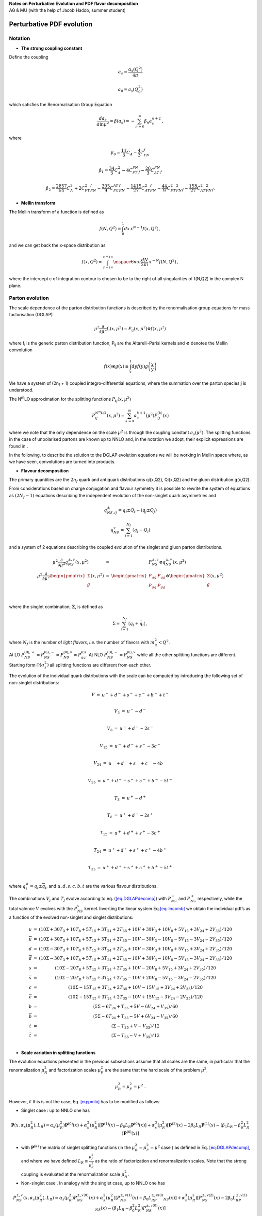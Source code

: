 | **Notes on Perturbative Evolution and PDF flavor decomposition**
| AG & MU (with the help of Jacob Haddo, summer student) 

Perturbative PDF evolution
==========================

Notation
--------

* **The strong coupling constant**

Define the coupling

.. math:: a_{s} = \frac{\alpha_{s}(Q^{2})}{4\pi}

.. math:: a_{0} = a_{s}(Q_{0}^{2})

which satisfies the Renormalisation Group Equation

.. math:: \frac{da_{s}}{d\ln\mu^{2}} = \beta(a_{s}) = - \sum_{n = 0}^{\infty}\beta_{n}a_{s}^{n + 2}\,,

where

.. math:: \beta_0 = \frac{11}{3}C_A - \frac{4}{3}T_FN_f

.. math:: \beta_1 = \frac{34}{3}C^2_A - 4C_FT_FN_f - \frac{20}{3}C_AT_FN_f

.. math:: \beta_2 = \frac{2857}{54}C^3_A + 2C^2_FT_FN_f - \frac{205}{9}C_FC_AT_FN_f - \frac{1415}{27}C^2_AT_FN_f - \frac{44}{9}C_FT^2_FN^2_f - \frac{158}{27}C_AT^2_FN^2_f.


* **Mellin transform**

The Mellin transform of a function is defined as

.. math:: f(N,Q^{2}) = \int_{0}^{1}dx\, x^{N - 1}f(x,Q^{2})\,,

and we can get back the x-space distribution as

.. math:: f(x,Q^{2}) = \int_{c - i\infty}^{c + i\infty}\mspace{6mu}\frac{dN}{2\pi i}\, x^{- N}f(N,Q^{2})\,,

where the intercept c of integration contour is chosen to be to the
right of all singularities of f(N,Q2) in the complex N plane.

Parton evolution
--------------------

The scale dependence of the parton distribution functions is described
by the renormalisation group equations for mass factorisation (DGLAP)

.. math:: \mu^{2}\frac{\partial}{\partial\mu^{2}}f_{i}(x,\mu^{2}) = P_{ij}(x,\mu^{2}) \otimes f(x,\mu^{2})\,

where f\ :sub:`i` is the generic parton distribution function, P\ :sub:`ij` are the
Altarelli-Parisi kernels and :math:`\otimes` denotes the Mellin convolution 

.. math:: f(x) \otimes g(x) \equiv \int_{x}^{1}dyf(y)g\left( \frac{x}{y} \right)

We have a system of (2n\ :sub:`f` + 1) coupled
integro-differential equations, where the summation over the parton
species j is understood.

The N\ :sup:`m`\ LO approximation for the splitting functions :math:`P_{ij}(x,\mu^2)`

.. math:: P_{ij}^{N^{m}LO}(x,\mu^{2}) = \sum_{k = 0}^{m}a_{s}^{k + 1}(\mu^{2})P_{ij}^{(k)}(x)

where we note that the only dependence on the scale :math:`\mu^2`
is through the coupling constant :math:`a_s(\mu^2)`. The splitting
functions in the case of unpolarised partons are known up to NNLO and,
in the notation we adopt, their explicit expressions are found in .

In the following, to describe the solution to the DGLAP evolution
equations we will be working in Mellin space where, as we have seen,
convolutions are turned into products.

* **Flavour decomposition**

The primary quantities are the :math:`2n_f` quark and antiquark
distributions qi(x,Q2), Qi(x,Q2) and the gluon distribution g(x,Q2).

From considerations based on charge conjugation and flavour symmetry it
is possible to rewrite the system of equations as :math:`(2N_f - 1)` equations
describing the
independent evolution of the non-singlet quark asymmetries and

.. math:: q_{NS,ij}^\pm = q_i \pm Q_i - (q_j \pm Q_j)

.. math:: q_{NS}^v = \sum_{i = 1}^{N_f}(q_i - Q_i)

and a system of 2 equations describing the coupled evolution of the
singlet and gluon parton distributions.

.. math::

   \begin{matrix}
   \mu^{2}\frac{\partial}{\partial\mu^{2}}q_{NS}^{\pm ,v}(x,\mu^{2}) & = & P_{NS}^{\pm ,v} \otimes q_{NS}^{\pm ,v}(x,\mu^{2}) \\
   \mu^{2}\frac{\partial}{\partial\mu^{2}}\begin{pmatrix}
   \Sigma \\
   g \\
   \end{pmatrix}(x,\mu^{2}) & = & \begin{pmatrix}
   P_{qq} & P_{qg} \\
   P_{gq} & P_{gg} \\
   \end{pmatrix} \otimes \begin{pmatrix}
   \Sigma \\
   g \\
   \end{pmatrix}(x,\mu^{2}) \\
   \end{matrix}

where the singlet combination, :math:`\Sigma`, is defined as

.. math:: \Sigma = \sum_{i = 1}^{N_{f}}(q_{i} + {\overline{q}}_{i})\,,

where :math:`N_{f}` is the number of *light flavors*, *i.e.* the number
of flavors with :math:`m_{q}^{2} < Q^{2}`.

At LO
:math:`P_{NS}^{(0), +} = P_{NS}^{(0), -} = P_{NS}^{(0),v} = P_{qq}^{(0)}`.
At NLO :math:`P_{NS}^{(0), -} = P_{NS}^{(0),v}` while all the other
splitting functions are different. Starting form :math:`\mathcal{O}(\alpha_s^2)`
all splitting functions are different from each other.

The evolution of the individual quark distributions with the scale can
be computed by introducing the following set of non-singlet
distributions:

.. math:: \begin{matrix} V & = & u^{-} + d^{-} + s^{-} + c^{-} + b^{-} + t^{-} \\ \end{matrix}

.. math:: \begin{matrix} V_{3} & = & u^{-} - d^{-} \\ \end{matrix}

.. math:: \begin{matrix} V_{8} & = & u^{-} + d^{-} - 2s^{-} \\ \end{matrix}

.. math:: \begin{matrix} V_{15} & = & u^{-} + d^{-} + s^{-} - 3c^{-} \\ \end{matrix}

.. math:: \begin{matrix} V_{24} & = & u^{-} + d^{-} + s^{-} + c^{-} - 4b^{-} \\ \end{matrix}

.. math:: \begin{matrix} V_{35} & = & u^{-} + d^{-} + s^{-} + c^{-} + b^{-} - 5t^{-} \\ \end{matrix}

.. math:: \begin{matrix} T_{3} & = & u^{+} - d^{+} \\ \end{matrix}

.. math:: \begin{matrix} T_{8} & = & u^{+} + d^{+} - 2s^{+} \\ \end{matrix}

.. math:: \begin{matrix} T_{15} & = & u^{+} + d^{+} + s^{+} - 3c^{+} \\ \end{matrix}

.. math:: \begin{matrix} T_{24} & = & u^{+} + d^{+} + s^{+} + c^{+} - 4b^{+} \\ \end{matrix}

.. math:: \begin{matrix} T_{35} & = & u^{+} + d^{+} + s^{+} + c^{+} + b^{+} - 5t^{+} \\ \end{matrix}

where :math:`q_{i}^{\pm} = q_{i} \pm {\overline{q}}_{i}`, and
:math:`u,d,s,c,b,t` are the various flavour distributions.

The combinations :math:`V_{j}` and :math:`T_{j}` evolve according to eq.
(`[eq:DGLAPdecomp] <#eq:DGLAPdecomp>`__) with :math:`P_{NS}^{-}` and
:math:`P_{NS}^{+}` respectively, while the total valence :math:`V`
evolves with the :math:`P_{NS}^{v}` kernel. Inverting the linear system
Eq.\ `[eq:lincomb] <#eq:lincomb>`__ we obtain the individual pdf’s as a
function of the evolved non-singlet and singlet distributions:

.. math::

   \begin{matrix}
   u & = & (10\Sigma + 30T_{3} + 10T_{8} + 5T_{15} + 3T_{24} + 2T_{35} + 10V + 30V_{3} + 10V_{8} + 5V_{15} + 3V_{24} + 2V_{35})/120 \\
   \overline{u} & = & (10\Sigma + 30T_{3} + 10T_{8} + 5T_{15} + 3T_{24} + 2T_{35} - 10V - 30V_{3} - 10V_{8} - 5V_{15} - 3V_{24} - 2V_{35})/120 \\
   d & = & (10\Sigma - 30T_{3} + 10T_{8} + 5T_{15} + 3T_{24} + 2T_{35} + 10V - 30V_{3} + 10V_{8} + 5V_{15} + 3V_{24} + 2V_{35})/120 \\
   \overline{d} & = & (10\Sigma - 30T_{3} + 10T_{8} + 5T_{15} + 3T_{24} + 2T_{35} - 10V + 30V_{3} - 10V_{8} - 5V_{15} - 3V_{24} - 2V_{35})/120 \\
   s & = & (10\Sigma - 20T_{8} + 5T_{15} + 3T_{24} + 2T_{35} + 10V - 20V_{8} + 5V_{15} + 3V_{24} + 2V_{35})/120 \\
   \overline{s} & = & (10\Sigma - 20T_{8} + 5T_{15} + 3T_{24} + 2T_{35} - 10V + 20V_{8} - 5V_{15} - 3V_{24} - 2V_{35})/120 \\
   c & = & (10\Sigma - 15T_{15} + 3T_{24} + 2T_{35} + 10V - 15V_{15} + 3V_{24} + 2V_{35})/120 \\
   \overline{c} & = & (10\Sigma - 15T_{15} + 3T_{24} + 2T_{35} - 10V + 15V_{15} - 3V_{24} - 2V_{35})/120 \\
   b & = & (5\Sigma - 6T_{24} + T_{35} + 5V - 6V_{24} + V_{35})/60 \\
   \overline{b} & = & (5\Sigma - 6T_{24} + T_{35} - 5V + 6V_{24} - V_{35})/60 \\
   t & = & (\Sigma - T_{35} + V - V_{35})/12 \\
   \overline{t} & = & (\Sigma - T_{35} - V + V_{35})/12 \\
   \end{matrix}

* **Scale variation in splitting functions**

The evolution equations presented in the previous subsections assume
that all scales are the same, in particular that the renormalization
:math:`\mu_{R}^{2}` and factorization scales :math:`\mu_{F}^{2}` are the
same that the hard scale of the problem :math:`\mu^{2}`,

.. math:: \mu_{R}^{2} = \mu_{F}^{2} = \mu^{2}\ .

However, if this is not the case, Eq. `[eq:pmlo] <#eq:pmlo>`__ has to be
modified as follows:

-  Singlet case : up to NNLO one has

.. math:: \mathbf{P}(x, \alpha_s(\mu^2_R), L_R) = \alpha_s(\mu^2_R)\mathbf{P}^{(0)}(x) + \alpha^2_s(\mu^2_R)[\mathbf{P}^{(1)}(x) - \beta_0L_R\mathbf{P}^{(0)}(x)] +\alpha^3_s(\mu^2_R)[\mathbf{P}^{(2)}(x) - 2\beta_0L_R\mathbf{P}^{(1)}(x) - (\beta_1L_R - \beta^2_0L^2_R)\mathbf{P}^{(0)}(x)]

-  with :math:`\mathbf{P}^{(k)}` the matrix of singlet splitting functions (in
   the :math:`\mu_{R}^{2} = \mu_{F}^{2} = \mu^{2}` case ) as defined in
   Eq. `[eq:DGLAPdecomp] <#eq:DGLAPdecomp>`__, and where we have defined :math:`L_{R} \equiv \frac{\mu_{F}^{2}}{\mu_{R}^{2}}` as the ratio of factorization and renormalization scales. Note that
   the strong coupling is evaluated at the renormalization scale
   :math:`\mu_{R}^{2}`.

-  Non-singlet case . In analogy with the singlet case, up to NNLO one
   has

.. math:: P^{\pm, v}_{NS}(x, \alpha_s(\mu^2_R), L_R) = \alpha_s(\mu^2_R)P^{\pm, v(0)}_{NS}(x) + \alpha^2_s(\mu^2_R)[P^{\pm, v(1)}_{NS}(x) - \beta_0L_RP^{\pm, v(0)}_{NS}(x)] + \alpha^3_s(\mu^2_R)[P^{\pm, v(2)}_{NS}(x) - 2\beta_0L_RP^{\pm, v(1)}_{NS}(x) - (\beta_1L_R - \beta^2_0L^2_R)P^{\pm,v(0)}_{NS}(x)] 
	  
-  with the same conventions as in the singlet case and where the
   various combinations of non-singlet quark densities and associated
   splitting functions have been defined in Eq.
   `[eq:nonsinglet] <#eq:nonsinglet>`__. Note that at NLO one has some
   simplifications:

.. math:: P^{\pm, v}_{NS}(x, \alpha_s(\mu^2_R), L_R) = \alpha_s(\mu^2_R)P^{(0)}_{NS}(x) + \alpha^2_s(\mu^2_R)[P^{\pm(1)}_{NS}(x) - \beta_0L_RP^{(0)}_{NS}(x)]

The DGLAP evolution equations with variations of the renormalization
scale can be benchmarked againts the usual LH tables.

* **Scale variation in the coefficient functions**

Analogously to what we have done in the previous subsection, in the
following we write the expressions of the NLO coefficient functions
:math:`C_{2,L,3}^{q,g}` in the :math:`\overline{MS}` scheme showing
explicitly the dependence on the factorization and renormalization
scales, :math:`\mu_{r}^{2}` and :math:`\mu_{f}^{2}`.

.. math:: C_{a}^{\pm}(N,\alpha_{s}(\mu_{f}^{2}),Q^{2}/\mu_{r}^{2},\mu_{f}^{2}/\mu_{r}^{2}) = 1 + a_{s}(\mu_{r}^{2})\left\lbrack c_{a,NS}^{(1)}(N) + \gamma_{NS}^{(0)}(N)\log\left( \frac{Q^{2}}{\mu_{f}^{2}} \right) \right\rbrack + \mathcal{O}(a_{s}^{2})

.. math::

   \begin{matrix}
   S_{1}(N) & = & \gamma_{E} + \Psi(N + 1) \\
   S_{2}(N) & = & \zeta_{2} - \Psi\prime(N + 1,1). \\
   \end{matrix}

we can write down the explicit expression for all the NLo coefficient
functions:

.. math:: C_2^{NS}(N,a_s(\mu_r^2),Q^2/\mu_f^2) = 1 + a_s(\mu_r^2)\cdot C_F\bigg[2S_1(N)^2 - 2 S_2(N) + 3S_1(N) - 2\frac{S_1(N)}{N(N+1)}+\frac{3}{N}+\frac{4}{N+1}+\frac{2}{N^2}-9 +\log(\frac{Q^2}{\mu_f^2})(3 - 4 S_1(N) +\frac{2}{N(N+1)}\bigg]
	  
.. math:: C_2^q(N,a_s(\mu_r^2),Q^2/\mu_f^2) = C_2^{NS}(N,a_s(\mu_r^2),Q^2/\mu_f^2)

.. math:: C_2^g(N,a_s(\mu_r^2),Q^2/\mu_f^2) = a_s(\mu_r^2)\cdot 4n_fT_R\bigg[\frac{4}{N+1} - \frac{4}{N+2} - (1+S_1(N))\cdot \frac{N^2+N+2}{N(N+1)(N+2)}+\frac{1}{N_1} +\log(\frac{Q^2}{\mu_f^2})\frac{N^2+N+2}{N(N+1)(N+2)}\bigg]

.. math:: C_L^{NS}(N,a_s(\mu_r^2)) = a_s(\mu_r^2)\cdot C_F \frac{4}{N+1}

.. math:: C_L^q(N,a_s(\mu_r^2)) = C_L^{NS}(N,a_s(\mu_r^2))

.. math:: C_L^g(N,a_s(\mu_r^2)) = a_s(\mu_r^2)\cdot 4n_fT_R \frac{4}{(N+1)(N+2)}

.. math:: C_3^{NS}(N,a_s(\mu_r^2),Q^2/\mu_f^2) = 1 + a_s(\mu_r^2)\cdot C_F\bigg[2S_1(N)^2 - 2 S_2(N) + 3S_1(N)- 2\frac{S_1(N)}{N(N+1)} +\frac{3}{N}+\frac{4}{N+1} +\frac{2}{N^2}-9 -\frac{4N+2}{N(N+1)} +\log(\frac{Q^2}{\mu_f^2})(3 - 4 S_1(N) +\frac{2}{N(N+1)})\bigg]

* **Implementation of the heavy quarks**

In our code the heavy quark PDF’s are generated radiatively in the
ZM-VFN scheme. We consider explicitely two cases: evolution starting at
the charm threshold and forward evolution from a scale below the charm
threshold. We will write explicitely all equations implemented into the
code.

-  Case I: :math:`Q_{0}^{2} \equiv m_{c}^{2}`
   If :math:`Q_{0}^{2} = m_{c}^{2}`, the :math:`T_{15}` parton
   distribution function evolves from the initial scale to any final
   scale :math:`Q^{2} > m_{c}^{2}` according to the NS evolution
   equation:

.. math:: T_{15}(Q^{2},x) = \Gamma_{NS}^{+}(Q_{0}^{2},Q^{2},x) \otimes T_{15}(Q_{0}^{2},x).

-  Instead the :math:`T_{24}` parton distribution defined in Eq. (15)
   coincides with the Singlet distribution up to the bottom threshold,
   while above the threshold it evolves according to the NS evolution
   equation. Therefore for :math:`Q^{2} > m_{b}^{2}` :

.. math::

   \begin{matrix}
   T_{24}(m_{b}^{2},x) & = & \Sigma(m_{b}^{2},x) = \Gamma_{S,qq}(Q_{0}^{2},m_{b}^{2},x) \otimes \Sigma(Q_{0}^{2},x) + \Gamma_{S,qg}(Q_{0}^{2},m_{b}^{2},x) \otimes g(Q_{0}^{2},x) \\
   T_{24}(Q^{2},x) & = & \Gamma_{NS}^{+}(m_{b}^{2},Q^{2},x) \otimes T_{24}(m_{b}^{2},x) \\
    & = & \Gamma_{NS}^{+}(m_{b}^{2},Q^{2},x) \otimes \lbrack\Gamma_{S,qq}(Q_{0}^{2},m_{b}^{2},x) \otimes \Sigma(Q_{0}^{2},x) \\
    & + & \Gamma_{S,qg}(Q_{0}^{2},m_{b}^{2},x) \otimes g(Q_{0}^{2},x)\rbrack \\
   \end{matrix}

-  In our code we have defined :math:`\Gamma_{NS}^{q,24}` and
   :math:`\Gamma_{NS}^{g,24}` as the evolution kernel products which
   multiply respectively the initial singlet and gluon distributions:

.. math::

   \begin{matrix}
   \Gamma_{NS}^{q,24}(Q_{0}^{2},Q^{2},N) & = & \Gamma_{NS}^{+}(m_{b}^{2},Q^{2},N)\Gamma_{S,qq}(Q_{0}^{2},m_{b}^{2},N) \\
   \Gamma_{NS}^{g,24}(Q_{0}^{2},Q^{2},N) & = & \Gamma_{NS}^{+}(m_{b}^{2},Q^{2},N)\Gamma_{S,qg}(Q_{0}^{2},m_{b}^{2},N) \\
   \end{matrix}

-  In the same way we can write explicitely the evolution of the
   :math:`T_{35}` parton distribution function up to a scale
   :math:`Q^{2} > m_{t}^{2}`:

.. math::

   \begin{matrix}
   T_{35}(m_{b}^{2},x) & = & \Sigma(m_{b}^{2},x) = \Gamma_{S,qq}(Q_{0}^{2},m_{b}^{2},x) \otimes \Sigma(Q_{0}^{2},x) + \Gamma_{S,qg}(Q_{0}^{2},m_{b}^{2},x) \otimes g(Q_{0}^{2},x) \\
   T_{35}(m_{t}^{2},x) & = & \Sigma(m_{t}^{2},x) = \Gamma_{S,qq}(m_{b}^{2},m_{t}^{2},x) \otimes \Sigma(m_{b}^{2},x) + \Gamma_{S,qg}(m_{b}^{2},m_{t}^{2},x) \otimes g(m_{b}^{2},x) \\
    & = & \Gamma_{S,qq}(m_{b}^{2},m_{t}^{2},x) \otimes \left\lbrack \Gamma_{S,qq}(Q_{0}^{2},m_{b}^{2},x) \otimes \Sigma(Q_{0}^{2},x) + \Gamma_{S,qg}(Q_{0}^{2},m_{b}^{2},x) \otimes g(Q_{0}^{2},x) \right\rbrack \\
    & + & \Gamma_{S,qg}(m_{b}^{2},m_{t}^{2},x) \otimes \left\lbrack \Gamma_{S,gq}(Q_{0}^{2},m_{b}^{2},x) \otimes \Sigma(Q_{0}^{2},x) + \Gamma_{S,gg}(Q_{0}^{2},m_{b}^{2},x) \otimes g(Q_{0}^{2},x) \right\rbrack \\
   T_{35}(Q^{2},x) & = & \Gamma_{NS}^{+}(m_{t}^{2},Q^{2},x) \otimes \Sigma(m_{t}^{2},x) \\
    & = & \Gamma_{NS}^{+}(m_{t}^{2},Q^{2},x) \\
    & \otimes & \{\lbrack\Gamma_{S,qq}(m_{b}^{2},m_{t}^{2},x) \otimes \Gamma_{S,qq}(Q_{0}^{2},m_{b}^{2},x) + \Gamma_{S,qg}(m_{b}^{2},m_{t}^{2},x) \otimes \Gamma_{S,gq}(Q_{0}^{2},m_{b}^{2},x)\rbrack \otimes \Sigma(Q_{0}^{2},x) \\
    & + & \lbrack\Gamma_{S,qq}(m_{b}^{2},m_{t}^{2},x) \otimes \Gamma_{S,qg}(Q_{0}^{2},m_{b}^{2},x) + \Gamma_{S,qg}(m_{b}^{2},m_{t}^{2},x) \otimes \Gamma_{S,gg}(Q_{0}^{2},m_{b}^{2},x)\rbrack \otimes g(Q_{0}^{2},x)\} \\
   \end{matrix}

-  In our code we have defined :math:`\Gamma_{NS}^{q,35}` and
   :math:`\Gamma_{NS}^{g,35}` as the evolution kernel products which
   appear respectively in front of the initial singlet and gluon
   distribution:

.. math::

   \begin{matrix}
   \Gamma_{NS}^{q,35}(Q_{0}^{2},Q^{2},N) & = & \Gamma_{NS}^{+}(m_{t}^{2},Q^{2},N)\lbrack\Gamma_{S,qq}(m_{b}^{2},m_{t}^{2},N)\Gamma_{S,qq}(Q_{0}^{2},m_{b}^{2},N) \\
    & + & \Gamma_{S,qg}(m_{b}^{2},m_{t}^{2},N)\Gamma_{S,gq}(Q_{0}^{2},m_{b}^{2},N)\rbrack \\
   \Gamma_{NS}^{g,35}(Q_{0}^{2},Q^{2},N) & = & \Gamma_{NS}^{+}(m_{t}^{2},Q^{2},N)\lbrack\Gamma_{S,qq}(m_{b}^{2},m_{t}^{2},N)\Gamma_{S,qg}(Q_{0}^{2},m_{b}^{2},N) \\
    & + & \Gamma_{S,qg}(m_{b}^{2},m_{t}^{2},N)\Gamma_{S,gg}(Q_{0}^{2},m_{b}^{2},N)\rbrack \\
   \end{matrix}

-  As far as the :math:`V_{J}` sector is concerned we must proceed in
   the same way. Namely, if :math:`Q_{0}^{2} = m_{c}^{2}`, the
   :math:`V_{15}` parton distribution function evolves from the initial
   scale to any final scale :math:`Q^{2} > m_{c}^{2}` according to the
   NS minus evolution equation:

.. math:: V_{15}(Q^{2},x) = \Gamma_{NS}^{-}(Q_{0}^{2},Q^{2},x) \otimes V_{15}(Q_{0}^{2},x).

-  Instead the :math:`V_{24}` parton distribution defined in Eq. (15)
   coincides with the total valence distribution :math:`V` up to the
   bottom threshold, while above the threshold it evolves according with
   the minus evolution kernel. Therefore for :math:`Q^{2} > m_{b}^{2}` :

.. math::

   \begin{matrix}
   V_{24}(m_{b}^{2},x) & = & V(m_{b}^{2},x) = \Gamma_{NS}^{v}(Q_{0}^{2},m_{b}^{2},x) \otimes V(Q_{0}^{2},x) \\
   V_{24}(Q^{2},x) & = & \Gamma_{NS}^{-}(m_{b}^{2},Q^{2},x) \otimes V_{24}(m_{b}^{2},x) \\
    & = & \Gamma_{NS}^{-}(m_{b}^{2},Q^{2},x) \otimes \Gamma_{NS}^{v}(Q_{0}^{2},m_{b}^{2},x) \otimes V(Q_{0}^{2},x) \\
   \end{matrix}

-  For a NLO evolution :math:`\Gamma_{NS}^{-} = \Gamma_{NS}^{v}`,
   therefore there would not be no need of introducing new evolution
   kernels. However, if we want to build a structure for the code which
   can be easily used for a NNLO evolution code we should define, as
   well as the :math:`\Gamma_{NS}^{q,24}` and :math:`\Gamma_{NS}^{g,24}`
   kernels, a :math:`\Gamma_{NS}^{- ,24}` kernel as:

.. math:: \Gamma_{NS}^{- ,24}(Q_{0}^{2},Q^{2},N) = \Gamma_{NS}^{-}(m_{b}^{2},Q^{2},N)\Gamma_{NS}^{v}(Q_{0}^{2},m_{b}^{2},N)

-  In the same way we can write explicitely the evolution of the
   :math:`V_{35}` parton distribution function up to a scale
   :math:`Q^{2} > m_{t}^{2}`:

.. math::

   \begin{matrix}
   V_{35}(m_{t}^{2},x) & = & V(m_{t}^{2},x) = \Gamma_{NS}^{v}(Q_{0}^{2},m_{t}^{2},x) \otimes V(Q_{0}^{2},x) \\
   T_{35}(Q^{2},x) & = & \Gamma_{NS}^{-}(m_{t}^{2},Q^{2},x) \otimes V(m_{t}^{2},x) \\
    & = & \Gamma_{NS}^{-}(m_{t}^{2},Q^{2},x)\Gamma_{NS}^{v}(Q_{0}^{2},m_{t}^{2},x) \otimes V(Q_{0}^{2},x) \\
   \end{matrix}

-  In our code we must define :math:`\Gamma_{NS}^{- ,35}` as

.. math:: \Gamma_{NS}^{- ,35}(Q_{0}^{2},Q^{2},N) = \Gamma_{NS}^{-}(m_{t}^{2},Q^{2},N)\Gamma_{NS}^{v}(m_{t}^{2},Q^{2},N)

-  Case II: general case :math:`Q_{0}^{2} < m_{c}^{2}`

.. raw:: html

   <!-- -->

-  If :math:`Q^{2} > m_{c}^{2}` the :math:`T_{15}` parton distribution
   function coincides with the Singlet distribution up to the bottom
   threshold, while above the threshold it evolves according to the NS
   evolution equation:

.. math::

   \begin{matrix}
   T_{15}(m_{c}^{2},x) & = & \Sigma(m_{c}^{2},x) = \Gamma_{S,qq}(Q_{0}^{2},m_{c}^{2},x) \otimes \Sigma(Q_{0}^{2},x) + \Gamma_{S,qg}(Q_{0}^{2},m_{c}^{2},x) \otimes g(Q_{0}^{2},x) \\
   T_{15}(Q^{2},x) & = & \Gamma_{NS}^{+}(m_{c}^{2},Q^{2},x) \otimes T_{15}(m_{c}^{2},x) \\
    & = & \Gamma_{NS}^{+}(m_{c}^{2},Q^{2},x) \otimes \lbrack\Gamma_{S,qq}(Q_{0}^{2},m_{c}^{2},x) \otimes \Sigma(Q_{0}^{2},x) \\
    & + & \Gamma_{S,qg}(Q_{0}^{2},m_{c}^{2},x) \otimes g(Q_{0}^{2},x)\rbrack \\
   \end{matrix}

-  In our code we define :math:`\Gamma_{NS}^{q,15}` and
   :math:`\Gamma_{NS}^{g,15}` as the evolution kernel products which
   multiply the initial singlet and gluon distributions:

.. math::

   \begin{matrix}
   \Gamma_{NS}^{q,15}(Q_{0}^{2},Q^{2},N) & = & \Gamma_{NS}^{+}(m_{c}^{2},Q^{2},N)\Gamma_{S,qq}(Q_{0}^{2},m_{c}^{2},N) \\
   \Gamma_{NS}^{g,15}(Q_{0}^{2},Q^{2},N) & = & \Gamma_{NS}^{+}(m_{c}^{2},Q^{2},N)\Gamma_{S,qg}(Q_{0}^{2},m_{c}^{2},N) \\
   \end{matrix}

-  In the same way, if :math:`Q^{2} > m_{b}^{2}` the :math:`T_{24}`
   parton distribution is not just :math:`\Sigma` but it coincides with
   the Singlet distribution up to the bottom threshold, while above the
   threshold it evolves according to the NS evolution equation:

.. math::

   \begin{matrix}
   T_{24}(m_{c}^{2},x) & = & \Sigma(m_{c}^{2},x) = \Gamma_{S,qq}(Q_{0}^{2},m_{c}^{2},x) \otimes \Sigma(Q_{0}^{2},x) + \Gamma_{S,qg}(Q_{0}^{2},m_{c}^{2},x) \otimes g(Q_{0}^{2},x) \\
   T_{24}(m_{b}^{2},x) & = & \Sigma(m_{b}^{2},x) = \Gamma_{S,qq}(m_{c}^{2},m_{b}^{2},x) \otimes \Sigma(m_{c}^{2},x) + \Gamma_{S,qg}(m_{c}^{2},m_{b}^{2},x) \otimes g(m_{c}^{2},x) \\
    & = & \Gamma_{S,qq}(m_{c}^{2},m_{b}^{2},x) \otimes \left\lbrack \Gamma_{S,qq}(Q_{0}^{2},m_{c}^{2},x) \otimes \Sigma(Q_{0}^{2},x) + \Gamma_{S,qg}(Q_{0}^{2},m_{c}^{2},x) \otimes g(Q_{0}^{2},x) \right\rbrack \\
    & + & \Gamma_{S,qg}(m_{c}^{2},m_{b}^{2},x) \otimes \left\lbrack \Gamma_{S,gq}(Q_{0}^{2},m_{c}^{2},x) \otimes \Sigma(Q_{0}^{2},x) + \Gamma_{S,gg}(Q_{0}^{2},m_{c}^{2},x) \otimes g(Q_{0}^{2},x) \right\rbrack \\
   T_{24}(Q^{2},x) & = & \Gamma_{NS}^{+}(m_{b}^{2},Q^{2},x) \otimes T_{24}(m_{b}^{2},x) \\
    & = & \Gamma_{NS}^{+}(m_{b}^{2},Q^{2},x) \\
    & \otimes & \{\lbrack\Gamma_{S,qq}(m_{c}^{2},m_{b}^{2},x) \otimes \Gamma_{S,qq}(Q_{0}^{2},m_{c}^{2},x) + \Gamma_{S,qg}(m_{c}^{2},m_{b}^{2},x) \otimes \Gamma_{S,gq}(Q_{0}^{2},m_{c}^{2},x)\rbrack \otimes \Sigma(Q_{0}^{2},x) \\
    & + & \lbrack\Gamma_{S,qq}(m_{c}^{2},m_{b}^{2},x) \otimes \Gamma_{S,qg}(Q_{0}^{2},m_{c}^{2},x) + \Gamma_{S,qg}(m_{c}^{2},m_{b}^{2},x) \otimes \Gamma_{S,gg}(Q_{0}^{2},m_{c}^{2},x)\rbrack \otimes g(Q_{0}^{2},x)\} \\
   \end{matrix}

-  In our code we have defined :math:`\Gamma_{NS}^{q,24}` and
   :math:`\Gamma_{NS}^{g,24}` as the evolution kernel products which
   multiply initial singlet and gluon distributions:

.. math::

   \begin{matrix}
   \Gamma_{NS}^{q,24}(Q_{0}^{2},Q^{2},N) & = & \Gamma_{NS}^{+}(m_{b}^{2},Q^{2},N)\lbrack\Gamma_{S,qq}(m_{c}^{2},m_{b}^{2},N)\Gamma_{S,qq}(Q_{0}^{2},m_{c}^{2},N) \\
    & + & \Gamma_{S,qg}(m_{c}^{2},m_{b}^{2},N)\Gamma_{S,gq}(Q_{0}^{2},m_{c}^{2},N)\rbrack \\
   \Gamma_{NS}^{g,24}(Q_{0}^{2},Q^{2},N) & = & \Gamma_{NS}^{+}(m_{b}^{2},Q^{2},N)\lbrack\Gamma_{S,qq}(m_{c}^{2},m_{b}^{2},N)\Gamma_{S,qg}(Q_{0}^{2},m_{c}^{2},N) \\
    & + & \Gamma_{S,qg}(m_{c}^{2},m_{b}^{2},N)\Gamma_{S,gg}(Q_{0}^{2},m_{c}^{2},N)\rbrack \\
   \end{matrix}

-  Finally, if :math:`Q^{2} > m_{b}^{2}` the :math:`T_{35}` parton
   distribution is not just :math:`\Sigma` but it coincides with the
   Singlet distribution up to the top threshold, while above the
   threshold it evolves according to the NS evolution equation:

.. math::

   \begin{matrix}
   T_{35}(m_{c}^{2},x) & = & \Sigma(m_{c}^{2},x) = \Gamma_{S,qq}(Q_{0}^{2},m_{c}^{2},x) \otimes \Sigma(Q_{0}^{2},x) + \Gamma_{S,qg}(Q_{0}^{2},m_{c}^{2},x) \otimes g(Q_{0}^{2},x) \\
   T_{35}(m_{b}^{2},x) & = & \Sigma(m_{b}^{2},x) = \Gamma_{S,qq}(m_{c}^{2},m_{b}^{2},x) \otimes \Sigma(m_{c}^{2},x) + \Gamma_{S,qg}(m_{c}^{2},m_{b}^{2},x) \otimes g(m_{c}^{2},x) \\
    & = & \Gamma_{S,qq}(m_{c}^{2},m_{b}^{2},x) \otimes \left\lbrack \Gamma_{S,qq}(Q_{0}^{2},m_{c}^{2},x) \otimes \Sigma(Q_{0}^{2},x) + \Gamma_{S,qg}(Q_{0}^{2},m_{c}^{2},x) \otimes g(Q_{0}^{2},x) \right\rbrack \\
    & + & \Gamma_{S,qg}(m_{c}^{2},m_{b}^{2},x) \otimes \left\lbrack \Gamma_{S,gq}(Q_{0}^{2},m_{c}^{2},x) \otimes \Sigma(Q_{0}^{2},x) + \Gamma_{S,gg}(Q_{0}^{2},m_{c}^{2},x) \otimes g(Q_{0}^{2},x) \right\rbrack \\
   T_{35}(m_{t}^{2},x) & = & \Sigma(m_{t}^{2},x) = \Gamma_{S,qq}(m_{b}^{2},m_{t}^{2},x) \otimes \Sigma(m_{b}^{2},x) + \Gamma_{S,qg}(m_{b}^{2},m_{t}^{2},x) \otimes g(m_{b}^{2},x) \\
    & = & \Gamma_{S,qq}(m_{b}^{2},m_{t}^{2},x) \otimes \\
    & & \{\Gamma_{S,qq}(m_{c}^{2},m_{b}^{2},x) \otimes \left\lbrack \Gamma_{S,qq}(Q_{0}^{2},m_{c}^{2},x) \otimes \Sigma(Q_{0}^{2},x) + \Gamma_{S,qg}(Q_{0}^{2},m_{c}^{2},x) \otimes g(Q_{0}^{2},x) \right\rbrack \\
    & + & \Gamma_{S,qg}(m_{c}^{2},m_{b}^{2},x) \otimes \left\lbrack \Gamma_{S,gq}(Q_{0}^{2},m_{c}^{2},x) \otimes \Sigma(Q_{0}^{2},x) + \Gamma_{S,gg}(Q_{0}^{2},m_{c}^{2},x) \otimes g(Q_{0}^{2},x) \right\rbrack\} \\
    & + & \Gamma_{S,qg}(m_{b}^{2},m_{t}^{2},x) \otimes \\
    & & \{\Gamma_{S,gq}(m_{c}^{2},m_{b}^{2},x) \otimes \left\lbrack \Gamma_{S,qq}(Q_{0}^{2},m_{c}^{2},x) \otimes \Sigma(Q_{0}^{2},x) + \Gamma_{S,qg}(Q_{0}^{2},m_{c}^{2},x) \otimes g(Q_{0}^{2},x) \right\rbrack \\
    & + & \Gamma_{S,gg}(m_{c}^{2},m_{b}^{2},x) \otimes \left\lbrack \Gamma_{S,gq}(Q_{0}^{2},m_{c}^{2},x) \otimes \Sigma(Q_{0}^{2},x) + \Gamma_{S,gg}(Q_{0}^{2},m_{c}^{2},x) \otimes g(Q_{0}^{2},x) \right\rbrack\} \\
   T_{35}(Q^{2},x) & = & \Gamma_{NS}^{+}(m_{t}^{2},Q^{2},x) \otimes T_{35}(m_{t}^{2},x) \\
    & = & \Gamma_{NS}^{+}(m_{t}^{2},Q^{2},x) \otimes \\
    & & \{\lbrack\Gamma_{S,qq}(m_{b}^{2},m_{t}^{2},x) \otimes \Gamma_{S,qq}(m_{c}^{2},m_{b}^{2},x) \otimes \Gamma_{S,qq}(Q_{0}^{2},m_{c}^{2},x) \\
    & + & \Gamma_{S,qq}(m_{b}^{2},m_{t}^{2},x) \otimes \Gamma_{S,qg}(m_{c}^{2},m_{b}^{2},x) \otimes \Gamma_{S,gq}(Q_{0}^{2},m_{c}^{2},x) \\
    & + & \Gamma_{S,qg}(m_{b}^{2},m_{t}^{2},x) \otimes \Gamma_{S,gq}(m_{c}^{2},m_{b}^{2},x) \otimes \Gamma_{S,qq}(Q_{0}^{2},m_{c}^{2},x) \\
    & + & \Gamma_{S,qg}(m_{b}^{2},m_{t}^{2},x) \otimes \Gamma_{S,gg}(m_{c}^{2},m_{b}^{2},x) \otimes \Gamma_{S,gq}(Q_{0}^{2},m_{c}^{2},x)\rbrack \otimes \Sigma(Q_{0}^{2},x) \\
    & + & \lbrack\Gamma_{S,qq}(m_{b}^{2},m_{t}^{2},x) \otimes \Gamma_{S,qq}(m_{c}^{2},m_{b}^{2},x) \otimes \Gamma_{S,qg}(Q_{0}^{2},m_{c}^{2},x) \\
    & + & \Gamma_{S,qq}(m_{b}^{2},m_{t}^{2},x) \otimes \Gamma_{S,qg}(m_{c}^{2},m_{b}^{2},x) \otimes \Gamma_{S,gg}(Q_{0}^{2},m_{c}^{2},x) \\
    & + & \Gamma_{S,qg}(m_{b}^{2},m_{t}^{2},x) \otimes \Gamma_{S,gq}(m_{c}^{2},m_{b}^{2},x) \otimes \Gamma_{S,qq}(Q_{0}^{2},m_{c}^{2},x) \\
    & + & \Gamma_{S,qg}(m_{b}^{2},m_{t}^{2},x) \otimes \Gamma_{S,gg}(m_{c}^{2},m_{b}^{2},x) \otimes \Gamma_{S,gg}(Q_{0}^{2},m_{c}^{2},x)\rbrack \otimes g(Q_{0}^{2},x)\} \\
   \end{matrix}

-  In our code we have defined :math:`\Gamma_{NS}^{q,35}` and
   :math:`\Gamma_{NS}^{g,35}` the evolution kernel products which
   multiply the initial singlet and gluon distributions:

.. math::

   \begin{matrix}
   \Gamma_{NS}^{q,35}(Q_{0}^{2},Q^{2},N) & = & \Gamma_{NS}^{+}(m_{t}^{2},Q^{2},N)\lbrack\Gamma_{S,qq}(m_{b}^{2},m_{t}^{2},N)\Gamma_{S,qq}(m_{c}^{2},m_{b}^{2},N)\Gamma_{S,qq}(Q_{0}^{2},m_{c}^{2},N) \\
    & + & \Gamma_{S,qq}(m_{b}^{2},m_{t}^{2},N)\Gamma_{S,qg}(m_{c}^{2},m_{b}^{2},N)\Gamma_{S,gq}(Q_{0}^{2},m_{c}^{2},N) \\
    & + & \Gamma_{S,qg}(m_{b}^{2},m_{t}^{2},N)\Gamma_{S,gq}(m_{c}^{2},m_{b}^{2},N)\Gamma_{S,qq}(Q_{0}^{2},m_{c}^{2},N) \\
    & + & \Gamma_{S,qg}(m_{b}^{2},m_{t}^{2},N)\Gamma_{S,gg}(m_{c}^{2},m_{b}^{2},N)\Gamma_{S,gq}(Q_{0}^{2},m_{c}^{2},N)\rbrack \\
   \Gamma_{NS}^{g,35}(Q_{0}^{2},Q^{2},N) & = & \Gamma_{NS}^{+}(m_{t}^{2},Q^{2},N)\lbrack\Gamma_{S,qq}(m_{b}^{2},m_{t}^{2},N)\Gamma_{S,qq}(m_{c}^{2},m_{b}^{2},N)\Gamma_{S,qg}(Q_{0}^{2},m_{c}^{2},N) \\
    & + & \Gamma_{S,qq}(m_{b}^{2},m_{t}^{2},N)\Gamma_{S,qg}(m_{c}^{2},m_{b}^{2},N)\Gamma_{S,gg}(Q_{0}^{2},m_{c}^{2},N) \\
    & + & \Gamma_{S,qg}(m_{b}^{2},m_{t}^{2},N)\Gamma_{S,gq}(m_{c}^{2},m_{b}^{2},N)\Gamma_{S,qg}(Q_{0}^{2},m_{c}^{2},N) \\
    & + & \Gamma_{S,qg}(m_{b}^{2},m_{t}^{2},N)\Gamma_{S,gg}(m_{c}^{2},m_{b}^{2},N)\Gamma_{S,gg}(Q_{0}^{2},m_{c}^{2},N)\rbrack \\
   \end{matrix}

-  The same must be done for the :math:`V` sector. If
   :math:`Q^{2} > m_{c}^{2}` the :math:`TV_{15}` parton distribution
   function coincides with the Total Valence distribution up to the
   bottom threshold, while above the threshold it evolves according to
   the NS evolution equation:

.. math::

   \begin{matrix}
   V_{15}(m_{c}^{2},x) & = & V(m_{c}^{2},x) = \Gamma_{NS}^{v} \otimes V(Q_{0}^{2},x) \\
   V_{15}(Q^{2},x) & = & \Gamma_{NS}^{-}(m_{c}^{2},Q^{2},x) \otimes V_{15}(m_{c}^{2},x) \\
    & = & \Gamma_{NS}^{-}(m_{c}^{2},Q^{2},x) \otimes \Gamma_{NS}^{v} \otimes V(Q_{0}^{2},x) \\
   \end{matrix}

-  In our code we must define :math:`\Gamma_{NS}^{- ,15}` as:

.. math:: \Gamma_{NS}^{- ,15}(Q_{0}^{2},Q^{2},N) = \Gamma_{NS}^{-}(m_{c}^{2},Q^{2},N)\Gamma_{NS}^{v}(Q_{0}^{2},m_{c}^{2},N)

-  In the same way, if :math:`Q^{2} > m_{b}^{2}` the :math:`V_{24}`
   parton distribution coincides with the Total valence distribution up
   to the bottom threshold, while above the threshold it evolves
   according to the NS minus evolution equation:

.. math::

   \begin{matrix}
   V_{24}(m_{b}^{2},x) & = & V(m_{b}^{2},x) = \Gamma_{NS}^{v}(Q_{0}^{2},m_{b}^{2},x) \otimes V(Q_{0}^{2},x) \\
   V_{24}(Q^{2},x) & = & \Gamma_{NS}^{-}(m_{b}^{2},Q^{2},x) \otimes V_{24}(m_{b}^{2},x) \\
    & = & \Gamma_{NS}^{-}(m_{b}^{2},Q^{2},x) \otimes \Gamma_{NS}^{v}(Q_{0}^{2},m_{b}^{2},x) \otimes V(Q_{0}^{2},x) \\
   \end{matrix}

-  For a NLO evolution :math:`\Gamma_{NS}^{-} = \Gamma_{NS}^{v}`,
   therefore there would not be no need of introducing new evolution
   kernels. However, if we want to build a structure for the code which
   can be easily used for a NNLO evolution code we should define a
   :math:`\Gamma_{NS}^{- ,24}` kernel as:

.. math:: \Gamma_{NS}^{- ,24}(Q_{0}^{2},Q^{2},N) = \Gamma_{NS}^{-}(m_{b}^{2},Q^{2},N)\Gamma_{NS}^{v}(Q_{0}^{2},m_{b}^{2},N)

-  In the same way we can write explicitely the evolution of the
   :math:`V_{35}` parton distribution function up to a scale
   :math:`Q^{2} > m_{t}^{2}`:

.. math::

   \begin{matrix}
   V_{35}(m_{t}^{2},x) & = & V(m_{t}^{2},x) = \Gamma_{NS}^{v}(Q_{0}^{2},m_{t}^{2},x) \otimes V(Q_{0}^{2},x) \\
   T_{35}(Q^{2},x) & = & \Gamma_{NS}^{-}(m_{t}^{2},Q^{2},x) \otimes V(m_{t}^{2},x) \\
    & = & \Gamma_{NS}^{-}(m_{t}^{2},Q^{2},x)\Gamma_{NS}^{v}(Q_{0}^{2},m_{t}^{2},x) \otimes V(Q_{0}^{2},x). \\
   \end{matrix}

-  Correspondingly, in our code we should define
   :math:`\Gamma_{NS}^{- ,35}` as

.. math:: \Gamma_{NS}^{- ,35}(Q_{0}^{2},Q^{2},N) = \Gamma_{NS}^{-}(m_{t}^{2},Q^{2},N)\Gamma_{NS}^{v}(m_{t}^{2},Q^{2},N)

N space solutions to the evolution equations (Ref. )
----------------------------------------------------

-  Singlet

.. raw:: html

   <!-- -->

-  We pointed out before that the splitting functions (and therefore the
   anomalous dimensions) depend on the scale only through the coupling
   constant. We can then choose :math:`a_{s}` as evolution variable and
   rewrite the DGLAP evolution equation for the quark-singlet and gluon
   distributions, in Mellin-\ :math:`N` space, as.

   .. math:: a_s\frac{\partial}{\partial a_s} \binom{\Sigma}{g}(N, a_s) = -\mathbf{R} \cdot \binom{\Sigma}{g}(N, a_s),

-  where the matrix **R** has the following perturbative expansion

.. math:: \mathbf{R} = \mathbf{R}_0+a_s\mathbf{R}_1+a_s\mathbf{R}_2 + \dots

-  with

.. math:: \mathbf{R}_0 \equiv \frac{\boldsymbol{\gamma}^{(0)}}{\beta_0}

.. math:: \mathbf{R}_k \equiv \frac{\boldsymbol{\gamma}^{(k)}}{\beta_0} - \sum_{i=1}^k \frac{\beta_i}{\beta_0}R_{k-i}

-  where the :math:`\mathbf{\gamma}` stands for the matrix of anomalous
   dimensions.

   The solution of the singlet evolution equation at leading order is:

.. math:: \mathbf{q}_{LO}(x,Q^2) = \mathbf{L}(a_s,a_0,N)\mathbf{q}_{LO}(x,Q_0^2).

-  The leading order evolution operator :math:`\mathbf{L}` is written, in terms
   of the eigenvalues of the leading order anomalous dimension matrix

.. math:: \lambda_{\pm} = \frac{1}{2\beta_{0}}\left\lbrack \gamma_{qq}^{0} + \gamma_{gg}^{0} \pm \sqrt{\left( \gamma_{qq}^{0} - \gamma_{gg}^{0} \right)^{2} + 4\gamma_{qg}^{0}\gamma_{gq}^{0}} \right\rbrack

-  and the corresponding projector matrices

.. math:: \mathbf{e}_\pm=\frac{\pm 1}{\lambda_+ - \lambda_-}(R^{(0)}-\lambda_\mp\mathbb{I}),

-  in the following form

.. math:: \mathbf{L}(a_s,a_0,N)= \mathbf{e}_-(\frac{a_s}{a_0})^{-\lambda_{-(N)}} + \mathbf{e}_+(\frac{a_s}{a_0})^{-\lambda_{+(N)}}.

-  We express the solution of the evolution equation
   `[eq:stdevol] <#eq:stdevol>`__ as a perturbative expansion around the
   LO solution :math:`\mathbf{L}(a_s,a_0,N)`

.. math:: \binom{\Sigma}{g}(N,a_s) = \bigg[\mathbb{I}+\sum_{k=1}^{\infty}a_s^kU_k(N)\bigg] \mathbf{L}(a_s,a_0,N)\bigg[\mathbb{I}+\sum_{k=1}^{\infty}a_0^kU_k(N)\bigg]^{-1}\binom{\Sigma}{g}(N,a_0)\equiv \mathbf{\Gamma}_S(N,a_s,a_0)\binom{\Sigma}{g}(N,a_0)

-  The *fully truncated*\  [1]_ expression of the matrix evolution
   kernel up to NNLO reads

.. math:: \mathbf{\Gamma}_S(N) = \big[\mathbf{L} + a_s\mathbf{U}_1\mathbf{L} - a_0\mathbf{LU}_1 + a_s^2 \mathbf{U}_2\mathbf{L} - a_sa_0 \mathbf{U}_1\mathbf{LU}_1 + a_0^2\mathbf{L}(\mathbf{U}_1^2 - \mathbf{U}_2)\big].

-  The :math:`U` matrices introduced in the previous equation are
   defined by this commutation relations

.. math:: \big[ \mathbf{U}_1, \mathbf{R}_0 \big] =  \mathbf{R}_1 + \mathbf{R}_1

.. math:: \big[ \mathbf{R}_2, \mathbf{R}_0 \big]  =  \mathbf{R}_2 +\mathbf{R}_1 \mathbf{U}_1 + 2 \mathbf{U}_2

.. math:: \vdots

.. math:: \big[ \mathbf{U}_k, \mathbf{R}_0 \big] =  \mathbf{R}_k + \sum_{i=1}^{k-1} \mathbf{R}_{k-i} \mathbf{U}_i + k \mathbf{U}_k \equiv\ \widetilde{\mathbf{R}}_k + k \mathbf{U}_k.

-  as

.. math:: \mathbf{U}_k=-\frac{1}{k}[e_+\widetilde{\mathbf{R}}_ke_+ + e_-\widetilde{\mathbf{R}}_ke_-] + \frac{e_+ \widetilde{\mathbf{R}}_k e_-}{\lambda_- -\lambda_+ - k} + \frac{e_-\widetilde{\mathbf{R}}_ke_+}{\lambda_+ -\lambda_- - k}

-  where

.. math:: \widetilde{\mathbf{R}}_k = \mathbf{R}_k+\sum_{i=1}^{k-1}\mathbf{R}_{k-i}\mathbf{U}_i.

-  By solving recursively equations
   `[eq:ukexplicit] <#eq:ukexplicit>`__,
   `[eq:rtwiddle] <#eq:rtwiddle>`__ and the NLO approximation of
   eq.\ `[eq:r] <#eq:r>`__:

.. math:: \mathbf{R}_0 \equiv \frac{\boldsymbol{\gamma}^{(0)}}{\beta_0}

.. math:: \mathbf{R}_k\equiv - b_1 \mathbf{R}_{k-1} + \mathcal{O}(\textrm{NNLO})

-  the NLO full solution (corresponding to IMODEV=1 in ref.) can be
   easily implemented into the code. Practically the sum in
   eq.\ `[eq:ukexplicit] <#eq:ukexplicit>`__ is stopped to a
   sufficiently high order such as k=20.

.. raw:: html

   <!-- -->

-  Non Singlet

.. raw:: html

   <!-- -->

-  Eq. (\ `[U-eqn] <#U-eqn>`__) also holds for the scalar evolution of
   the non- singlet combinations of the quarks distributions, but with
   the obvious simplification that the right-hand sides vanish. This
   allows us to wrote down explicitly for $U_k^{\,\rm ns}$. At LO the
   solution simply reads as:

.. math:: \Gamma_{NS,LO}^{\pm,v}(N,a_s,a_0)= (\frac{a_s}{a_0})^{-R_0^{ns}}

-  Both iterated and truncated non-singlet solutions can be written down
   in a compact closed form at NLO as well. Iterated solution:

.. math:: \Gamma^{\pm,v}_{NS,NLO}(N,a_s,a_0) =\exp\bigg{\frac{U^{\pm,v}_1} {b_1}\ln(\frac{1+b_1a_s}{1+b_1 a_0})\bigg}(\frac{a_s}{a_0})^{-R_0^{ns}}.

-  Truncated solution:

$$\label{ns-sol0} \\Gamma^{\pm,v}_{\rm NS,NLO} (N,a_s,a_0)\: = \\:\left(
1 - U_1^{\,\pm,v} (a_s - a_0) \\right) \\left( \\frac{a_s}{a_0}
\\right)^{-R_0^{\:\!\rm ns}}.$$

Getting back the x-space PDF’s
~~~~~~~~~~~~~~~~~~~~~~~~~~~~~~

The :math:`x` space parton distributions are obtained by taking the
inverse Mellin transforms of the solutions obtained in eq.
(`[eq:solutionexpand] <#eq:solutionexpand>`__) which, making use of the
convolution theorem, can be written as

.. math::

   \begin{matrix}
   q_{NS}^{\pm ,v}(x,Q^{2}) & = & \int_{x}^{1}\frac{dy}{y}\Gamma_{qq}(y,a_{s},a_{0})\, q_{NS}^{\pm ,v}\left( \frac{x}{y},Q_{0}^{2} \right) \\
   \begin{pmatrix}
   \Sigma \\
   g \\
   \end{pmatrix}(x,Q^{2}) & = & \int_{x}^{1}\frac{dy}{y}\Gamma_{S}(y,a_{s},a_{0})\begin{pmatrix}
   \Sigma \\
   g \\
   \end{pmatrix}\left( \frac{x}{y},Q_{0}^{2} \right) \\
   \end{matrix}

The evolution kernels :math:`\Gamma(x)` are defined as the inverse
Mellin transforms of the evolution factors introduced in eqs.
(`[eq:solutionexpand] <#eq:solutionexpand>`__)

.. math:: \Gamma_{S}(x,a_{s},a_{0}) = \int_{c - i\infty}^{c_{+}i\infty}\frac{dN}{2\pi i}x^{- N}\Gamma_{S}(N,a_{s},a_{0})

Note however that all splitting functions, except the off-diagonal
entries of the singlet matrix, diverge when :math:`x = 1`, this implies
that the evolution kernels :math:`\Gamma(x)` will likewise be divergent
in :math:`x = 1`.

We now show that, like the splitting functions, the evolution factors
can be defined as distributions. To this purpose consider the generic
evolution factor :math:`\Gamma` such that (omitting the explicit
dependence of :math:`\Gamma` on the coupling :math:`a_{s}`)

.. math:: f(x,Q^{2}) = \int_{x}^{1}\frac{dy}{y}\Gamma(y)f\left( \frac{x}{y},Q_{0}^{2} \right)\,.

Defining the distribution

.. math:: \Gamma_{+}(x) = \Gamma(x) - \gamma\delta(1 - x)\,,\text{\quad\quad}where\quad\gamma = \int_{0}^{1}dx\Gamma(x)\,.

Equation (`[eq:gengamma] <#eq:gengamma>`__) can then be rewritten as

.. math::

   \begin{matrix}
   f(x,Q^{2}) & = \gamma f(x,Q_{0}^{2}) + \int_{x}^{1}\frac{dy}{y}\Gamma_{+}(y)f\left( \frac{x}{y},Q_{0}^{2} \right) \\
    & = \gamma f(x,Q_{0}^{2}) + \int_{x}^{1}\frac{dy}{y}\Gamma(y)\left\lbrack f\left( \frac{x}{y},Q_{0}^{2} \right) - yf\left( x,Q_{0}^{2} \right) \right\rbrack - f(x,Q_{0}^{2})\int_{0}^{x}dy\Gamma(y)\,. \\
   \end{matrix}

Due to the subtraction eq. `[eq:gammadist] <#eq:gammadist>`__, all
integrals on the r.h.s of eq. `[eq:genexp] <#eq:genexp>`__ converge and
can be evaluated numerically. We can then use this expression to compute
the parton distribution functions in :math:`x` space, determining
:math:`\Gamma` numerically from eq.\ `[eq:xkernels] <#eq:xkernels>`__
and :math:`\gamma` as

.. math:: \gamma = \int_{0}^{1}dx\int_{c - i\infty}^{c + i\infty}\frac{dN}{2\pi i}x^{- N}\Gamma(N) = \int_{c - i\infty}^{c + i\infty}\frac{dN}{2\pi i}\frac{\Gamma(N)}{1 - N}\,.

In this singlet case, however this prescription has been slightly
modified because :math:`\Gamma(N)|_{N = 1}` is indeed infinite. So
eq.\ `[eq:genexp] <#eq:genexp>`__ is rewritten in another equivalent
form. Let us define

.. math:: f^{(1)}(x,Q^{2}) = x\, f(x,Q^{2})\text{\quad\quad}\Gamma^{(1)}(x,Q_{0}^{2},Q^{2}) = x\Gamma(x,Q_{0}^{2},Q^{2}).

Thus

.. math::

   \begin{matrix}
   f^{(1)}(x,Q^{2}) & = & x\, f(x,Q^{2}) = \int_{x}^{1}\,\frac{dy}{y}\,\Gamma(y,Q_{0}^{2},Q^{2})\, x\, f\left( \frac{x}{y},Q_{0}^{2} \right) \\
    & = & \int_{x}^{1}\,\frac{dy}{y}\,\Gamma^{(1)}(y,Q_{0}^{2},Q^{2})\, f^{(1)}\left( \frac{x}{y},Q_{0}^{2} \right) \\
    & = & \int_{x}^{1}\,\frac{dy}{y}\,\Gamma^{(1)}(y,Q_{0}^{2},Q^{2})\,\left( f^{(1)}\left( \frac{x}{y},Q_{0}^{2} \right) - yf^{(1)}(x,Q_{0}^{2}) \right) \\
    & + & \int_{x}^{1}\,\frac{dy}{y}\, y\Gamma^{(1)}(y,Q_{0}^{2},Q^{2})\, f^{(1)}(x,Q_{0}^{2}) \\
    & = & \int_{x}^{1}\,\frac{dy}{y}\,\Gamma^{(1)}(y,Q_{0}^{2},Q^{2})\,\left( f^{(1)}\left( \frac{x}{y},Q_{0}^{2} \right) - yf^{(1)}(x,Q_{0}^{2}) \right) \\
    & + & f^{(1)}(x,Q_{0}^{2})\left\lbrack \int_{0}^{1}\, dy\, y\Gamma(y,Q_{0}^{2},Q^{2}) - \int_{0}^{x}\, y\Gamma(y) \right\rbrack \\
    \Rightarrow f(x,Q^{2}) & = & \int_{x}^{1}\,\frac{dy}{y}\, y\Gamma(y,Q_{0}^{2},Q^{2})\,\left( \frac{1}{y}f\left( \frac{x}{y},Q_{0}^{2} \right) - yf(x,Q_{0}^{2}) \right) \\
    & + & f(x,Q_{0}^{2})\left\lbrack \Gamma(N,Q_{0}^{2},Q^{2})|_{N = 2} - \int_{0}^{x}\, y\Gamma(y,Q_{0}^{2},Q^{2}) \right\rbrack \\
   \end{matrix}

Target Mass Corrections
-----------------------

From Eq. (4.19) of Ref. , if we identify :math:`F` with
:math:`F_{2}(y)/y^{2}` by comparing left and right hand sides of the
equation in the limit of zero target mass, we obtain the expression of
the NLT correction to the structure function :math:`F_{2}:`

.. math:: F_{2}^{NLT}(x,Q^{2}) = \frac{x^{2}}{\tau^{3/2}}\frac{F_{2}^{LT}(\xi,Q^{2})}{\xi^{2}} + 6\frac{M^{2}}{Q^{2}}\frac{x^{3}}{\tau^{2}}I_{2}(\xi,Q^{2})

where

.. math::

   \begin{matrix}
   I_{2}(\xi,Q^{2}) & = \int_{\xi}^{1}\, dz\,\frac{F_{2}^{LT}(z,Q^{2})}{z^{2}}. \\
   \tau & = 1\, + \,\frac{4M_{p}^{2}x^{2}}{Q^{2}} \\
   \xi & = \,\frac{2x}{1 + \sqrt{\tau}} \\
   \end{matrix}

Now let us Mellin transform and antitransform
:math:`F_{2}^{LT}(\xi,Q^{2})` and :math:`I_{2}(\xi,Q^{2})` with respect
to the variable :math:`\xi`:

.. math:: F_{2}^{LT}(\xi,Q^{2}) = \int\frac{dN}{2\pi i}\,\xi^{- N}\Gamma(N,Q_{0}^{2},Q^{2})\, f\left( N,Q_{0}^{2} \right)

while

.. math::

   \begin{matrix}
   I_{2}(N,Q^{2}) & = \int_{0}^{1}d\xi\,\xi^{N - 1}\int_{\xi}^{1}\, dz\,\frac{F_{2}^{LT}(z,Q^{2})}{z^{2}} \\
    & = |\frac{\xi^{N}}{N}\,\int_{\xi}^{1}\, dz\,\frac{F_{2}^{LT}(z,Q^{2})}{z^{2}}|_{0}^{1} + \int_{0}^{1}\frac{d\xi}{N}\,\xi^{N}\,\frac{F_{2}^{LT}(\xi,Q^{2})}{\xi^{2}} \\
    & = \frac{1}{N}\,\int_{0}^{1}\, d\xi\,\xi^{N - 2}F_{2}^{LT}(\xi,Q^{2}) \\
    & = \frac{F_{2}^{LT}(N - 1,Q^{2})}{N} \\
    \Rightarrow I_{2}^{LT}(\xi,Q^{2}) & = \int\frac{dN}{2\pi i}\,\xi^{- N}\,\frac{F_{2}^{LT}(N - 1,Q^{2})}{N} \\
    & = \frac{1}{\xi}\,\int\frac{dN}{2\pi i}\,\xi^{- N}\,\frac{F_{2}^{LT}(N,Q^{2})}{N + 1}. \\
   \end{matrix}

Now, by substituting equations `[eq:fslt] <#eq:fslt>`__ and
`[eq:i2N] <#eq:i2N>`__ into `[eq:tmcformula] <#eq:tmcformula>`__ we
obtain

.. math::

   \begin{matrix}
   F_{2}^{NLT}(\xi,Q^{2}) & = & \,\int\frac{dN}{2\pi i}\,\xi^{- N}\,\left( \frac{x^{2}}{\tau^{3/2}\xi^{2}} + \frac{6M^{2}}{Q^{2}}\frac{x^{3}}{\tau^{2}}\frac{1}{\xi(N + 1)} \right) \\
    & & C_{2}(N,\alpha_{s}(Q^{2}))\Gamma(N,Q_{0}^{2},Q^{2})\, q\left( N,Q_{0}^{2} \right). \\
   \end{matrix}

Now we can reinterpret the factor in front of
:math:`C_{2}(N,\alpha_{s}(Q^{2}))` as the new Target Mass Corrected
coefficient function, which can be written as a function of
:math:`\tau`:

.. math:: C_{2}^{TMC}(N,\alpha_{s}(Q^{2})) = \frac{(1 + \sqrt{\tau})^{2}}{4\tau^{3/2}}\left( 1 + \frac{3\left( 1 - 1/\sqrt{\tau} \right)}{N + 1} \right)C_{2}(N,\alpha_{s}(Q^{2})).

Notice that into the limit
:math:`M_{p}/Q \rightarrow 0,\,\tau \rightarrow 1`,
:math:`C_{2}^{TMC}(N,\alpha_{s}(Q^{2}))` becomes
:math:`C_{2}(N,\alpha_{s}(Q^{2}))`.

The same procedure can be applied to find the NLT target mass
corrections to the :math:`F_{L}` and :math:`F_{3}` structure functions.

Starting from formula (4.21b) of Ref. , being

.. math:: \frac{\nu W_{2}}{M} = F_{2}\text{\quad\quad}W_{1} = F_{1}\text{\quad\quad}F_{L} = \frac{\nu W_{2}}{M} - 2xW_{1} = 2xW_{L} - \frac{4x^{2}M^{2}}{Q^{2}}\frac{\nu W_{2}}{M},

we find

.. math:: F_{L}^{NLT}(x,Q^{2}) = F_{L}^{LT}(x,Q^{2}) + \frac{x^{2}(1 - \tau)}{\tau^{3/2}}\frac{F_{2}^{LT}(\xi,Q^{2})}{\xi^{2}} + \frac{M^{2}}{Q^{2}}\frac{x^{3}(6 - 2\tau)}{\tau^{2}}I_{2}(\xi,Q^{2})

where :math:`I_{2}` is defined in Eq. \ `[eq:i2] <#eq:i2>`__. With the
same calculations as in the :math:`F_{2}` case we obtain the following
formula

.. math::

   \begin{matrix}
   F_{L}^{NLT}(\xi,Q^{2}) & = & F_{L}^{LT}(x,Q^{2}) + \,\int\frac{dN}{2\pi i}\,\xi^{- N}\,(\frac{x^{2}(1 - \tau)}{\tau^{3/2}\xi^{2}} + \frac{M^{2}}{Q^{2}}\frac{x^{3}}{\tau^{2}}\frac{(6 - 2\tau)}{\xi(N + 1)}) \\
    & & C_{2}(N,\alpha_{s}(Q^{2}))\,\Gamma(N,Q_{0}^{2},Q^{2})\, f\left( N,Q_{0}^{2} \right). \\
   \end{matrix}

Now we can reinterpret the factor in front of
:math:`C_{2}(N,\alpha_{s}(Q^{2}))` as the new Target Mass Corrected
Evolution coefficient, which by re-expressing everything as a function
of :math:`\tau` can be written as:

.. math::

   \begin{matrix}
   C_{L}^{TMC}(N,\alpha_{s}(Q^{2})) & = & \lbrack 1 + \frac{(1 + \sqrt{\tau})^{2}(1 - \tau)}{4\tau^{3/2}} \cdot \\
    & & \left( 1 - \frac{(3 - \tau)(1 + \sqrt{\tau})}{4\tau^{2}}\frac{1}{N + 1} \right)\frac{C_{2}(N,\alpha_{s}(Q^{2}))}{C_{L}(N,\alpha_{s}(Q^{2}))}\rbrack C_{L}(N,\alpha_{s}(Q^{2})). \\
   \end{matrix}

Finally to find the TMC of :math:`F_{3}` we start from Eq. (4.22) of
Ref. , where :math:`F = 2F_{3}(y)/y` as we can see by comparing the left
and right hand side members of the equation in the limit of
:math:`M \rightarrow 0`:

.. math:: F_{L}^{NLT}(x,Q^{2}) = \frac{x}{\tau}\frac{F_{3}^{LT}(\xi,Q^{2})}{\xi} + \frac{2M^{2}}{Q^{2}}\frac{x^{2}}{\tau^{3/2}}I_{3}(\xi,Q^{2})

where

.. math:: I_{3}(\xi,Q^{2}) = \int_{\xi}^{1}\, dz\,\frac{2F_{3}^{LT}(z,Q^{2})}{z}.

With the same calculations as in the :math:`F_{2}` case and by noticing
that

.. math::

   \begin{matrix}
   I_{3}(N,Q^{2}) & = \int_{0}^{1}d\xi\,\xi^{N - 1}\int_{\xi}^{1}\, dz\,\frac{2F_{3}^{LT}(z,Q^{2})}{z} \\
    & = |\frac{\xi^{N}}{N}\,\int_{\xi}^{1}\, dz\,\frac{2F_{3}^{LT}(z,Q^{2})}{z}|_{0}^{1} + \int_{0}^{1}\frac{d\xi}{N}\,\xi^{N}\,\frac{2F_{3}^{LT}(\xi,Q^{2})}{\xi} \\
    & = \frac{2}{N}\,\int_{0}^{1}\, d\xi\,\xi^{N - 1}F_{3}^{LT}(\xi,Q^{2}) \\
    & = \frac{2F_{3}^{LT}(N,Q^{2})}{N}, \\
   \end{matrix}

we obtain the following formula

.. math::

   \begin{matrix}
   F_{3}^{NLT}(\xi,Q^{2}) & = & \,\int\frac{dN}{2\pi i}\,\xi^{- N}\,(\frac{x}{\tau\xi} + \, 4\frac{M^{2}}{Q^{2}}\frac{x^{2}}{\tau^{3/2}}\frac{1}{N}) \\
    & & C_{3}(N,\alpha_{s}(Q^{2}))\,\Gamma(N,Q_{0}^{2},Q^{2})\, f\left( N,Q_{0}^{2} \right). \\
   \end{matrix}

The factor in front of :math:`C_{3}(N,\alpha_{s}(Q^{2}))` can be
interpreted as the NLT Target Mass corrected coefficient function, which
can be written as a function of :math:`\tau`:

.. math::

   \begin{matrix}
   C_{3}^{TMC}(N,\alpha_{s}(Q^{2})) & = & \frac{1 + \sqrt{\tau}}{2\tau}\left( 1\, + \, 2\,\left( 1 - \frac{1}{\sqrt{\tau}} \right)\frac{1}{N} \right)C_{3}(N,\alpha_{s}(Q^{2})). \\
   \end{matrix}
